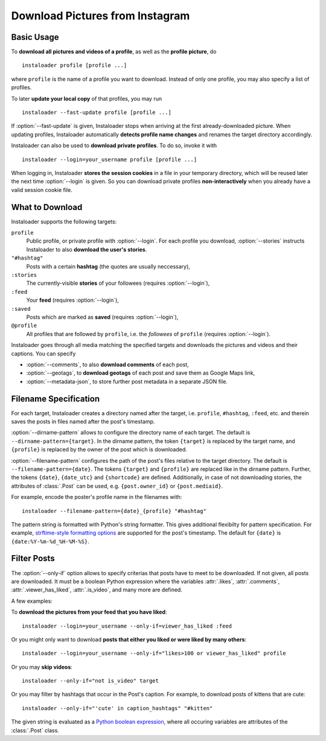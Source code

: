Download Pictures from Instagram
---------------------------------

.. highlight:: none

.. NOTE that Section "Basic Usage" is duplicated in README.rst.

Basic Usage
^^^^^^^^^^^

To **download all pictures and videos of a profile**, as well as the
**profile picture**, do

::

    instaloader profile [profile ...]

where ``profile`` is the name of a profile you want to download. Instead
of only one profile, you may also specify a list of profiles.

To later **update your local copy** of that profiles, you may run

::

    instaloader --fast-update profile [profile ...]

If :option:`--fast-update` is given, Instaloader stops when arriving at the
first already-downloaded picture. When updating profiles, Instaloader
automatically **detects profile name changes** and renames the target directory
accordingly.

Instaloader can also be used to **download private profiles**. To do so,
invoke it with

::

    instaloader --login=your_username profile [profile ...]

When logging in, Instaloader **stores the session cookies** in a file in your
temporary directory, which will be reused later the next time :option:`--login`
is given.  So you can download private profiles **non-interactively** when you
already have a valid session cookie file.

.. _what-to-download:

What to Download
^^^^^^^^^^^^^^^^

Instaloader supports the following targets:

``profile``
   Public profile, or private profile with :option:`--login`. For each profile
   you download, :option:`--stories` instructs Instaloader to also
   **download the user's stories**.

``"#hashtag"``
   Posts with a certain **hashtag** (the quotes are usually neccessary),

``:stories``
   The currently-visible **stories** of your followees (requires
   :option:`--login`),

``:feed``
   Your **feed** (requires :option:`--login`),

``:saved``
   Posts which are marked as **saved** (requires :option:`--login`),

``@profile``
   All profiles that are followed by ``profile``, i.e. the *followees* of
   ``profile`` (requires :option:`--login`).

Instaloader goes through all media matching the specified targets and
downloads the pictures and videos and their captions. You can specify

- :option:`--comments`, to also **download comments** of each post,

- :option:`--geotags`, to **download geotags** of each post and save them as
  Google Maps link,

- :option:`--metadata-json`, to store further post metadata in a separate JSON
  file.

.. _filename-specification:

Filename Specification
^^^^^^^^^^^^^^^^^^^^^^

For each target, Instaloader creates a directory named after the target,
i.e. ``profile``, ``#hashtag``, ``:feed``, etc. and therein saves the
posts in files named after the post's timestamp.

:option:`--dirname-pattern` allows to configure the directory name of each
target. The default is ``--dirname-pattern={target}``. In the dirname
pattern, the token ``{target}`` is replaced by the target name, and
``{profile}`` is replaced by the owner of the post which is downloaded.

:option:`--filename-pattern` configures the path of the post's files relative
to the target directory. The default is ``--filename-pattern={date}``.
The tokens ``{target}`` and ``{profile}`` are replaced like in the
dirname pattern. Further, the tokens ``{date}``, ``{date_utc}`` and ``{shortcode}`` are
defined. Additionally, in case of not downloading stories, the attributes of
:class:`.Post` can be used, e.g. ``{post.owner_id}`` or ``{post.mediaid}``.

For example, encode the poster's profile name in the filenames with:

::

    instaloader --filename-pattern={date}_{profile} "#hashtag"

The pattern string is formatted with Python's string formatter. This
gives additional flexibilty for pattern specification. For example,
`strftime-style formatting options <https://docs.python.org/3/library/datetime.html#strftime-and-strptime-behavior>`__
are supported for the post's
timestamp. The default for ``{date}`` is ``{date:%Y-%m-%d_%H-%M-%S}``.

.. _filter-posts:

Filter Posts
^^^^^^^^^^^^

The :option:`--only-if` option allows to specify criterias that posts have to
meet to be downloaded. If not given, all posts are downloaded. It must be a
boolean Python expression where the variables :attr:`.likes`, :attr:`.comments`,
:attr:`.viewer_has_liked`, :attr:`.is_video`, and many more are defined.

A few examples:

To **download the pictures from your feed that you have liked**:

::

    instaloader --login=your_username --only-if=viewer_has_liked :feed

Or you might only want to download **posts that either you liked or were
liked by many others**:

::

    instaloader --login=your_username --only-if="likes>100 or viewer_has_liked" profile

Or you may **skip videos**:

::

    instaloader --only-if="not is_video" target

Or you may filter by hashtags that occur in the Post's caption. For
example, to download posts of kittens that are cute: ::

    instaloader --only-if="'cute' in caption_hashtags" "#kitten"

The given string is evaluated as a
`Python boolean expression <https://docs.python.org/3/reference/expressions.html#boolean-operations>`__,
where all occuring variables are attributes of the :class:`.Post` class.
